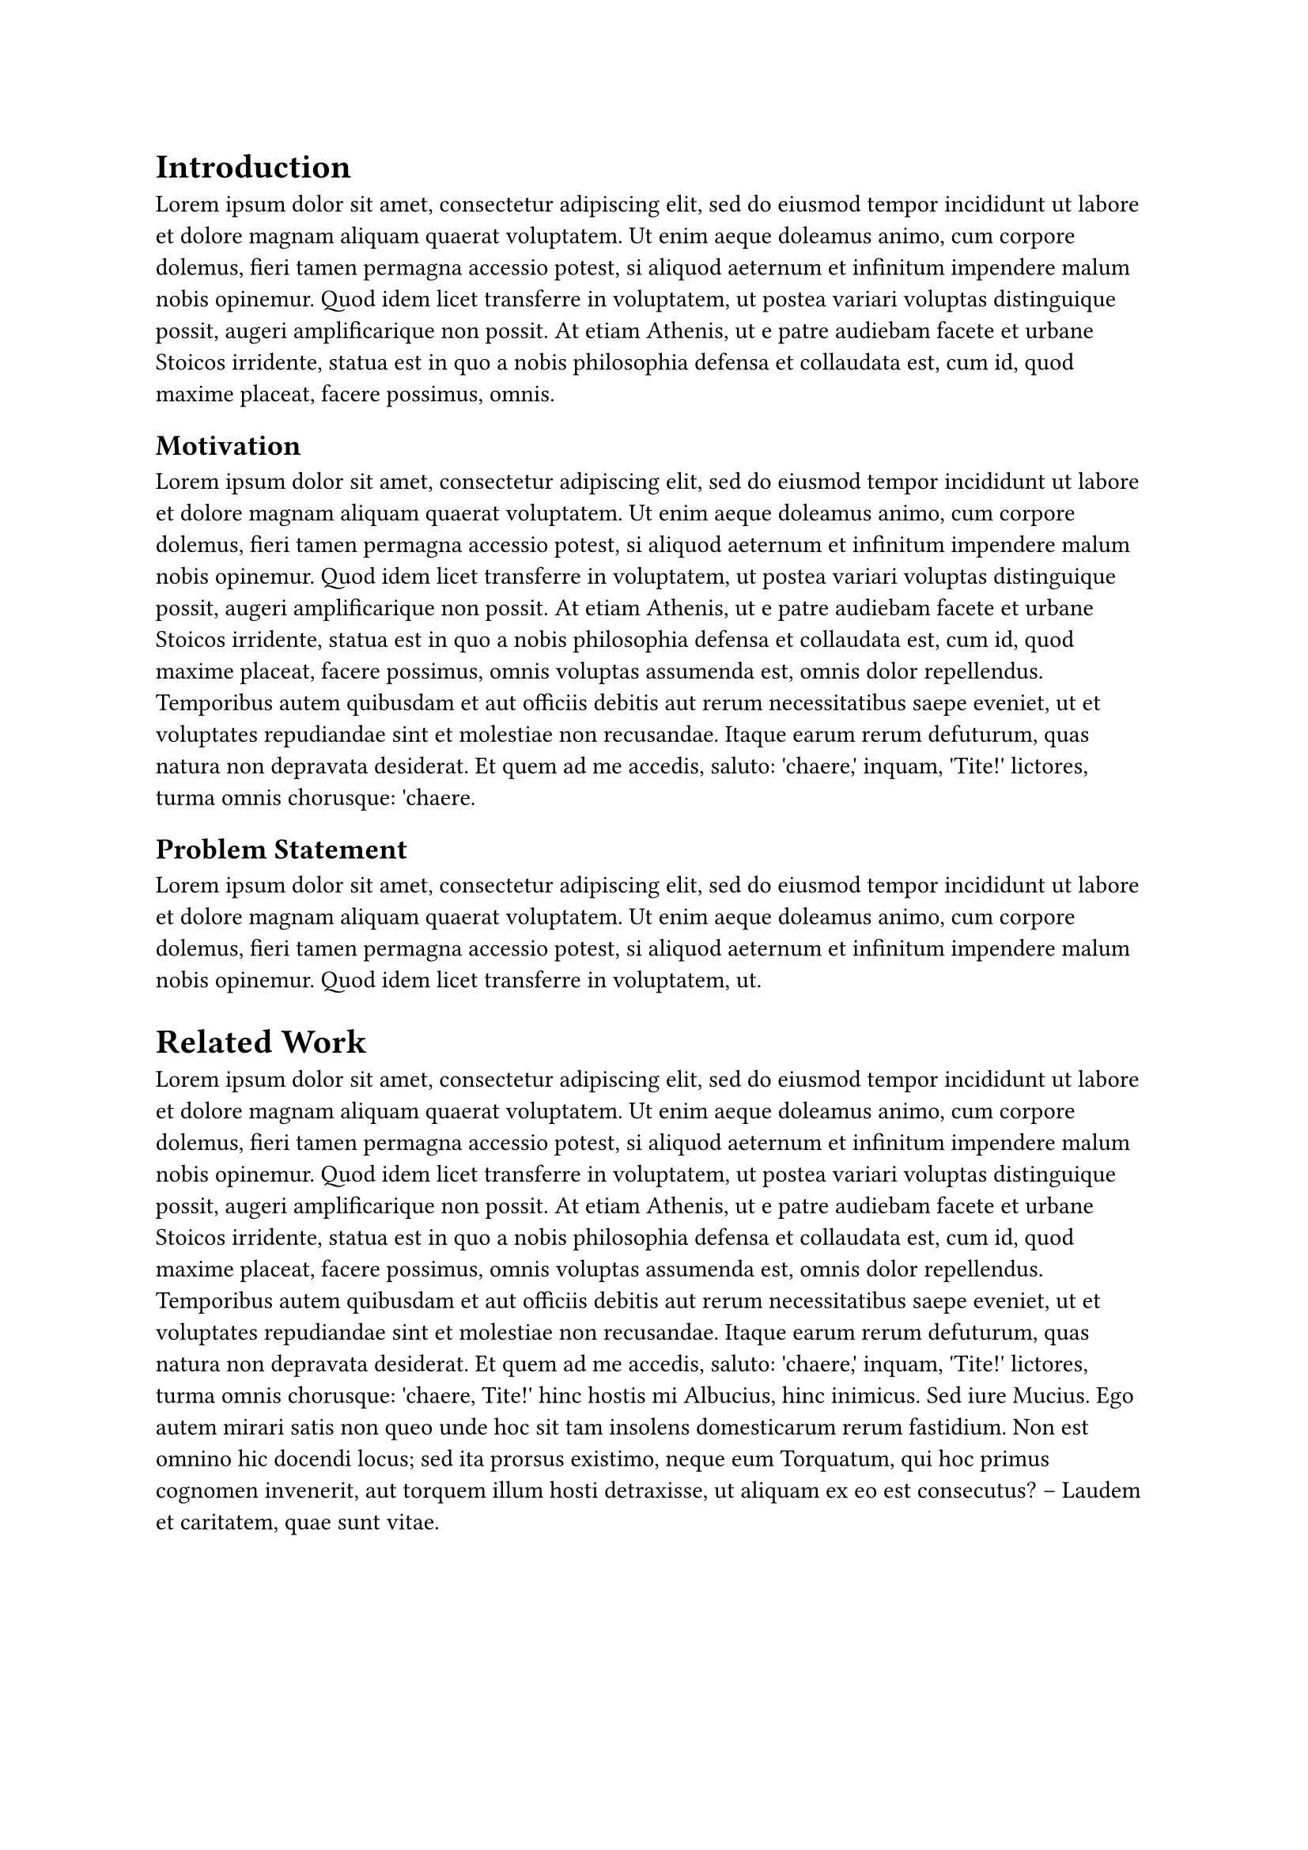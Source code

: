 = Introduction
#lorem(90)

== Motivation
#lorem(140)

== Problem Statement
#lorem(50)

= Related Work
#lorem(200)